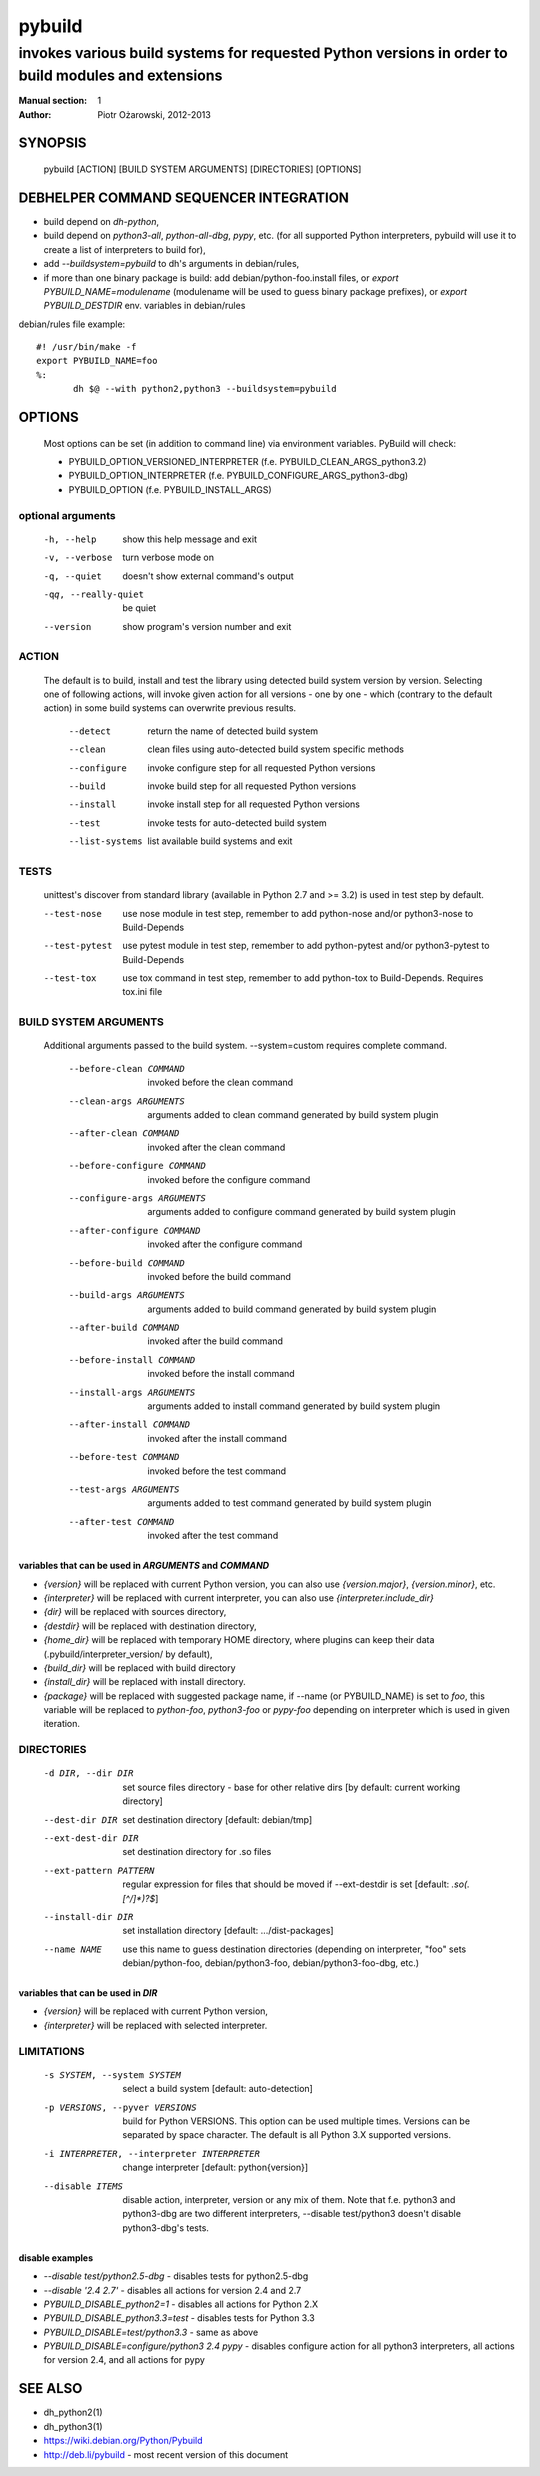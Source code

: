 =========
 pybuild
=========

----------------------------------------------------------------------------------------------------
invokes various build systems for requested Python versions in order to build modules and extensions
----------------------------------------------------------------------------------------------------

:Manual section: 1
:Author: Piotr Ożarowski, 2012-2013

SYNOPSIS
========
  pybuild [ACTION] [BUILD SYSTEM ARGUMENTS] [DIRECTORIES] [OPTIONS]

DEBHELPER COMMAND SEQUENCER INTEGRATION
=======================================
* build depend on `dh-python`,
* build depend on `python3-all`, `python-all-dbg`, `pypy`, etc.
  (for all supported Python interpreters, pybuild will use it to create
  a list of interpreters to build for),
* add `--buildsystem=pybuild` to dh's arguments in debian/rules,
* if more than one binary package is build:
  add debian/python-foo.install files, or
  `export PYBUILD_NAME=modulename` (modulename will be used to guess binary
  package prefixes), or
  `export PYBUILD_DESTDIR` env. variables in debian/rules

debian/rules file example::

 #! /usr/bin/make -f
 export PYBUILD_NAME=foo
 %:
  	dh $@ --with python2,python3 --buildsystem=pybuild

OPTIONS
=======
  Most options can be set (in addition to command line) via environment
  variables. PyBuild will check:

  * PYBUILD_OPTION_VERSIONED_INTERPRETER (f.e. PYBUILD_CLEAN_ARGS_python3.2)
  * PYBUILD_OPTION_INTERPRETER (f.e. PYBUILD_CONFIGURE_ARGS_python3-dbg)
  * PYBUILD_OPTION (f.e. PYBUILD_INSTALL_ARGS)

optional arguments
------------------
  -h, --help            show this help message and exit
  -v, --verbose         turn verbose mode on
  -q, --quiet           doesn't show external command's output
  -qq, --really-quiet   be quiet
  --version             show program's version number and exit

ACTION
------
  The default is to build, install and test the library using detected build
  system version by version. Selecting one of following actions, will invoke
  given action for all versions - one by one - which (contrary to the default
  action) in some build systems can overwrite previous results.

    --detect
        return the name of detected build system
    --clean
        clean files using auto-detected build system specific methods
    --configure
        invoke configure step for all requested Python versions
    --build
        invoke build step for all requested Python versions
    --install
        invoke install step for all requested Python versions
    --test
        invoke tests for auto-detected build system
    --list-systems
        list available build systems and exit

TESTS
-----
    unittest's discover from standard library (available in Python 2.7 and
    >= 3.2) is used in test step by default.

    --test-nose
        use nose module in test step, remember to add python-nose and/or
        python3-nose to Build-Depends
    --test-pytest
        use pytest module in test step, remember to add python-pytest and/or
        python3-pytest to Build-Depends
    --test-tox
        use tox command in test step, remember to add python-tox
        to Build-Depends. Requires tox.ini file

BUILD SYSTEM ARGUMENTS
----------------------
  Additional arguments passed to the build system.
  --system=custom requires complete command.

    --before-clean COMMAND
        invoked before the clean command
    --clean-args ARGUMENTS
        arguments added to clean command generated by build system plugin
    --after-clean COMMAND
        invoked after the clean command
    --before-configure COMMAND
        invoked before the configure command
    --configure-args ARGUMENTS
        arguments added to configure command generated by build system plugin
    --after-configure COMMAND
        invoked after the configure command
    --before-build COMMAND
        invoked before the build command
    --build-args ARGUMENTS
        arguments added to build command generated by build system plugin
    --after-build COMMAND
        invoked after the build command
    --before-install COMMAND
        invoked before the install command
    --install-args ARGUMENTS
        arguments added to install command generated by build system plugin
    --after-install COMMAND
        invoked after the install command
    --before-test COMMAND
        invoked before the test command
    --test-args ARGUMENTS
        arguments added to test command generated by build system plugin
    --after-test COMMAND
        invoked after the test command

variables that can be used in `ARGUMENTS` and `COMMAND`
~~~~~~~~~~~~~~~~~~~~~~~~~~~~~~~~~~~~~~~~~~~~~~~~~~~~~~~
* `{version}` will be replaced with current Python version,
  you can also use `{version.major}`, `{version.minor}`, etc.
* `{interpreter}` will be replaced with current interpreter,
  you can also use `{interpreter.include_dir}`
* `{dir}` will be replaced with sources directory,
* `{destdir}` will be replaced with destination directory,
* `{home_dir}` will be replaced with temporary HOME directory,
  where plugins can keep their data
  (.pybuild/interpreter_version/ by default),
* `{build_dir}` will be replaced with build directory
* `{install_dir}` will be replaced with install directory.
* `{package}` will be replaced with suggested package name,
  if --name (or PYBUILD_NAME) is set to `foo`, this variable
  will be replaced to `python-foo`, `python3-foo` or `pypy-foo`
  depending on interpreter which is used in given iteration.

DIRECTORIES
-----------
  -d DIR, --dir DIR
      set source files directory - base for other relative dirs
      [by default: current working directory]
  --dest-dir DIR
      set destination directory [default: debian/tmp]
  --ext-dest-dir DIR
      set destination directory for .so files
  --ext-pattern PATTERN
      regular expression for files that should be moved if --ext-destdir is set
      [default: `\.so(\.[^/]*)?$`]
  --install-dir DIR
      set installation directory [default: .../dist-packages]
  --name NAME
      use this name to guess destination directories
      (depending on interpreter, "foo" sets debian/python-foo,
      debian/python3-foo, debian/python3-foo-dbg, etc.)

variables that can be used in `DIR`
~~~~~~~~~~~~~~~~~~~~~~~~~~~~~~~~~~~
* `{version}` will be replaced with current Python version,
* `{interpreter}` will be replaced with selected interpreter.

LIMITATIONS
-----------
  -s SYSTEM, --system SYSTEM
	select a build system [default: auto-detection]
  -p VERSIONS, --pyver VERSIONS
        build for Python VERSIONS. This option can be used multiple times.
        Versions can be separated by space character.
        The default is all Python 3.X supported versions.
  -i INTERPRETER, --interpreter INTERPRETER
	change interpreter [default: python{version}]
  --disable ITEMS
        disable action, interpreter, version or any mix of them.
        Note that f.e. python3 and python3-dbg are two different interpreters,
        --disable test/python3 doesn't disable python3-dbg's tests.

disable examples
~~~~~~~~~~~~~~~~
* `--disable test/python2.5-dbg` - disables tests for python2.5-dbg
* `--disable '2.4 2.7'` - disables all actions for version 2.4 and 2.7
* `PYBUILD_DISABLE_python2=1` - disables all actions for Python 2.X
* `PYBUILD_DISABLE_python3.3=test` - disables tests for Python 3.3
* `PYBUILD_DISABLE=test/python3.3` - same as above
* `PYBUILD_DISABLE=configure/python3 2.4 pypy` - disables configure
  action for all python3 interpreters, all actions for version 2.4, and
  all actions for pypy

SEE ALSO
========
* dh_python2(1)
* dh_python3(1)
* https://wiki.debian.org/Python/Pybuild
* http://deb.li/pybuild - most recent version of this document
